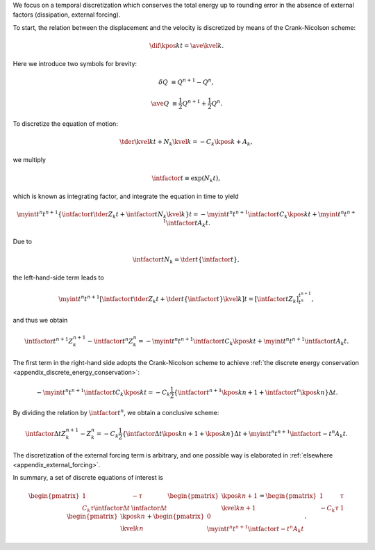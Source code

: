 We focus on a temporal discretization which conserves the total energy up to rounding error in the absence of external factors (dissipation, external forcing).

To start, the relation between the displacement and the velocity is discretized by means of the Crank-Nicolson scheme:

.. math::

    \dif{\kpos{k}{}}{t}
    =
    \ave{\kvel{k}{}}.

Here we introduce two symbols for brevity:

.. math::

    \delta Q
    &
    \equiv
    Q^{n + 1}
    -
    Q^{n    },

    \ave{Q}
    &
    \equiv
    \frac{1}{2}
    Q^{n + 1}
    +
    \frac{1}{2}
    Q^{n    }.

To discretize the equation of motion:

.. math::

    \tder{\kvel{k}{}}{t}
    +
    N_k
    \kvel{k}{}
    =
    -
    C_k
    \kpos{k}{}
    +
    A_k,

we multiply

.. math::

    \intfactor{t}
    \equiv
    \exp \left( N_k t \right),

which is known as integrating factor, and integrate the equation in time to yield

.. math::

    \myint{
        t^n
    }{
        t^{n+1}
    }{
        \left\{
            \intfactor{t}
            \tder{Z_k}{t}
            +
            \intfactor{t}
            N_k
            \kvel{k}{}
        \right\}
    }{
        t
    }
    =
    -
    \myint{
        t^n
    }{
        t^{n+1}
    }{
        \intfactor{t}
        C_k
        \kpos{k}{}
    }{
        t
    }
    +
    \myint{
        t^n
    }{
        t^{n+1}
    }{
        \intfactor{t}
        A_k
    }{
        t
    }.

Due to

.. math::

    \intfactor{t}
    N_k
    =
    \tder{}{t}
    \left\{
        \intfactor{t}
    \right\},

the left-hand-side term leads to

.. math::

    \myint{
        t^n
    }{
        t^{n+1}
    }{
        \left[
            \intfactor{t}
            \tder{Z_k}{t}
            +
            \tder{}{t}
            \left\{
                \intfactor{t}
            \right\}
            \kvel{k}{}
        \right]
    }{
        t
    }
    =
    \left[
        \intfactor{t}
        Z_k
    \right]_{t^n}^{t^{n+1}},

and thus we obtain

.. math::

    \intfactor{t^{n + 1}}
    Z_k^{n + 1}
    -
    \intfactor{t^{n    }}
    Z_k^{n    }
    =
    -
    \myint{
        t^n
    }{
        t^{n+1}
    }{
        \intfactor{t}
        C_k
        \kpos{k}{}
    }{
        t
    }
    +
    \myint{
        t^n
    }{
        t^{n+1}
    }{
        \intfactor{t}
        A_k
    }{
        t
    }.

The first term in the right-hand side adopts the Crank-Nicolson scheme to achieve :ref:`the discrete energy conservation <appendix_discrete_energy_conservation>`:

.. math::

    -
    \myint{
        t^n
    }{
        t^{n+1}
    }{
        \intfactor{t}
        C_k
        \kpos{k}{}
    }{
        t
    }
    =
    -
    C_k
    \frac{1}{2}
    \left\{
        \intfactor{t^{n + 1}}
        \kpos{k}{n + 1}
        +
        \intfactor{t^{n    }}
        \kpos{k}{n    }
    \right\}
    \Delta t.

By dividing the relation by :math:`\intfactor{t^{n}}`, we obtain a conclusive scheme:

.. math::

    \intfactor{\Delta t}
    Z_k^{n + 1}
    -
    Z_k^{n    }
    =
    -
    C_k
    \frac{1}{2}
    \left\{
        \intfactor{\Delta t}
        \kpos{k}{n + 1}
        +
        \kpos{k}{n    }
    \right\}
    \Delta t
    +
    \myint{
        t^n
    }{
        t^{n+1}
    }{
        \intfactor{t - t^n}
        A_k
    }{
        t
    }.

The discretization of the external forcing term is arbitrary, and one possible way is elaborated in :ref:`elsewhere <appendix_external_forcing>`.

In summary, a set of discrete equations of interest is

.. math::

    \begin{pmatrix}
        1 & - \tau \\
        C_k \tau \intfactor{\Delta t} & \intfactor{\Delta t}
    \end{pmatrix}
    \begin{pmatrix}
        \kpos{k}{n + 1} \\
        \kvel{k}{n + 1}
    \end{pmatrix}
    =
    \begin{pmatrix}
        1 & \tau \\
        - C_k \tau & 1
    \end{pmatrix}
    \begin{pmatrix}
        \kpos{k}{n    } \\
        \kvel{k}{n    }
    \end{pmatrix}
    +
    \begin{pmatrix}
        0 \\
        \myint{
            t^n
        }{
            t^{n+1}
        }{
            \intfactor{t - t^n}
            A_k
        }{
            t
        }
    \end{pmatrix}.

